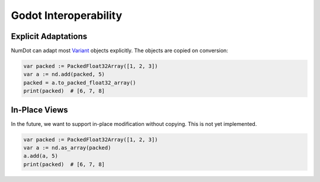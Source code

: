 .. _doc_godot_interop:

Godot Interoperability
======================

Explicit Adaptations
--------------------

NumDot can adapt most `Variant <https://docs.godotengine.org/en/stable/classes/class_variant.html>`__ objects explicitly. The objects are copied on conversion:

.. code-block:: gdscript

    var packed := PackedFloat32Array([1, 2, 3])
    var a := nd.add(packed, 5)
    packed = a.to_packed_float32_array()
    print(packed)  # [6, 7, 8]

In-Place Views
--------------

In the future, we want to support in-place modification without copying. This is not yet implemented.

.. code-block:: gdscript

    var packed := PackedFloat32Array([1, 2, 3])
    var a := nd.as_array(packed)
    a.add(a, 5)
    print(packed)  # [6, 7, 8]
